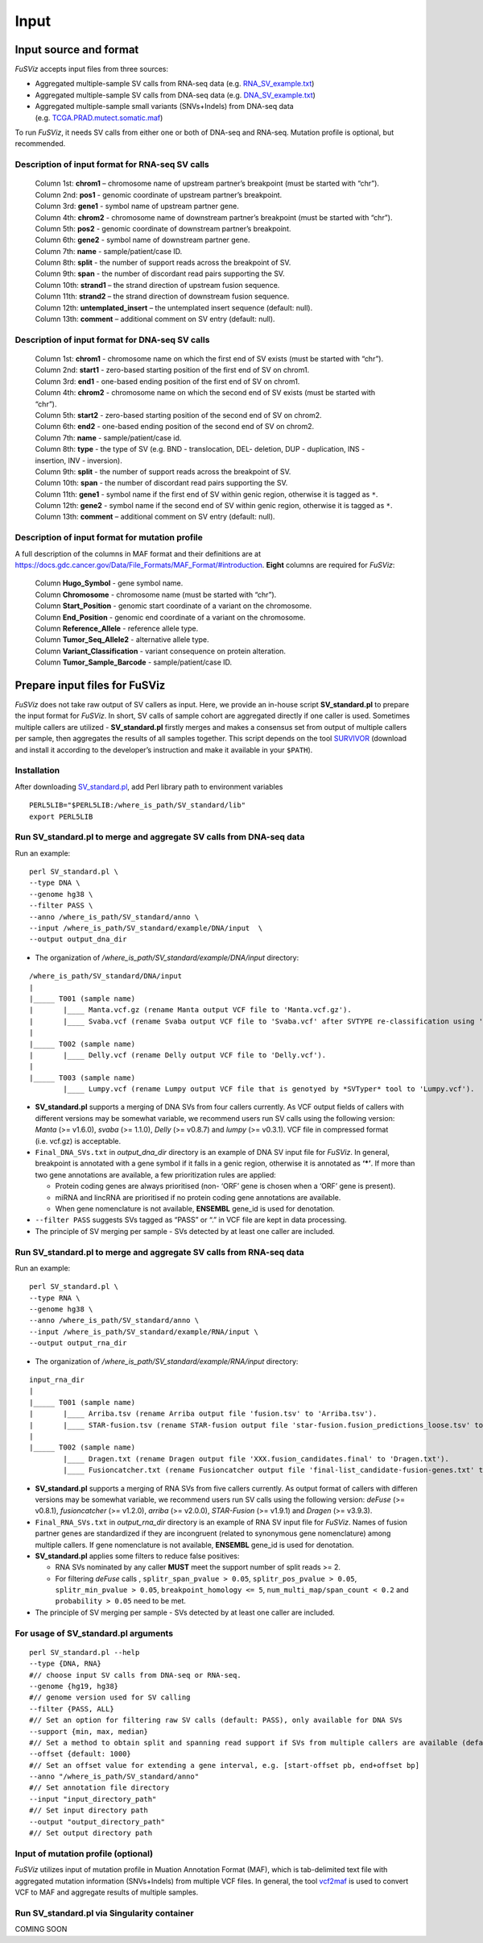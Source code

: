 Input
-----

Input source and format
~~~~~~~~~~~~~~~~~~~~~~~

*FuSViz* accepts input files from three sources:

-  Aggregated multiple-sample SV calls from RNA-seq data
   (e.g. `RNA_SV_example.txt <https://fusviz.s3.eu-north-1.amazonaws.com/RNA_SV_example.txt>`__)
-  Aggregated multiple-sample SV calls from DNA-seq data
   (e.g. `DNA_SV_example.txt <https://fusviz.s3.eu-north-1.amazonaws.com/DNA_SV_example.txt>`__)
-  Aggregated multiple-sample small variants (SNVs+Indels) from DNA-seq
   data
   (e.g. `TCGA.PRAD.mutect.somatic.maf <https://fusviz.s3.eu-north-1.amazonaws.com/TCGA.PRAD.mutect.somatic.maf>`__)

To run *FuSViz*, it needs SV calls from either one or both of DNA-seq
and RNA-seq. Mutation profile is optional, but recommended.

Description of input format for RNA-seq SV calls
^^^^^^^^^^^^^^^^^^^^^^^^^^^^^^^^^^^^^^^^^^^^^^^^

   | Column 1st: **chrom1** – chromosome name of upstream partner’s
     breakpoint (must be started with “chr”).
   | Column 2nd: **pos1** - genomic coordinate of upstream partner’s
     breakpoint.
   | Column 3rd: **gene1** - symbol name of upstream partner gene.
   | Column 4th: **chrom2** - chromosome name of downstream partner’s
     breakpoint (must be started with “chr”).
   | Column 5th: **pos2** - genomic coordinate of downstream partner’s
     breakpoint.
   | Column 6th: **gene2** - symbol name of downstream partner gene.
   | Column 7th: **name** - sample/patient/case ID.
   | Column 8th: **split** - the number of support reads across the
     breakpoint of SV.
   | Column 9th: **span** - the number of discordant read pairs
     supporting the SV.
   | Column 10th: **strand1** – the strand direction of upstream fusion
     sequence.
   | Column 11th: **strand2** – the strand direction of downstream
     fusion sequence.
   | Column 12th: **untemplated_insert** – the untemplated insert
     sequence (default: null).
   | Column 13th: **comment** – additional comment on SV entry (default:
     null).

Description of input format for DNA-seq SV calls
^^^^^^^^^^^^^^^^^^^^^^^^^^^^^^^^^^^^^^^^^^^^^^^^

   | Column 1st: **chrom1** - chromosome name on which the first end of
     SV exists (must be started with “chr”).
   | Column 2nd: **start1** - zero-based starting position of the first
     end of SV on chrom1.
   | Column 3rd: **end1** - one-based ending position of the first end
     of SV on chrom1.
   | Column 4th: **chrom2** - chromosome name on which the second end of
     SV exists (must be started with “chr”).
   | Column 5th: **start2** - zero-based starting position of the second
     end of SV on chrom2.
   | Column 6th: **end2** - one-based ending position of the second end
     of SV on chrom2.
   | Column 7th: **name** - sample/patient/case id.
   | Column 8th: **type** - the type of SV (e.g. BND - translocation,
     DEL- deletion, DUP - duplication, INS - insertion, INV -
     inversion).
   | Column 9th: **split** - the number of support reads across the
     breakpoint of SV.
   | Column 10th: **span** - the number of discordant read pairs
     supporting the SV.
   | Column 11th: **gene1** - symbol name if the first end of SV within
     genic region, otherwise it is tagged as ``*``.
   | Column 12th: **gene2** - symbol name if the second end of SV within
     genic region, otherwise it is tagged as ``*``.
   | Column 13th: **comment** – additional comment on SV entry (default:
     null).

Description of input format for mutation profile
^^^^^^^^^^^^^^^^^^^^^^^^^^^^^^^^^^^^^^^^^^^^^^^^

A full description of the columns in MAF format and their definitions
are at
https://docs.gdc.cancer.gov/Data/File_Formats/MAF_Format/#introduction.
**Eight** columns are required for *FuSViz*:

   | Column **Hugo_Symbol** - gene symbol name.
   | Column **Chromosome** - chromosome name (must be started with
     “chr”).
   | Column **Start_Position** - genomic start coordinate of a variant
     on the chromosome.
   | Column **End_Position** - genomic end coordinate of a variant on
     the chromosome.
   | Column **Reference_Allele** - reference allele type.
   | Column **Tumor_Seq_Allele2** - alternative allele type.
   | Column **Variant_Classification** - variant consequence on protein
     alteration.
   | Column **Tumor_Sample_Barcode** - sample/patient/case ID.

Prepare input files for FuSViz
~~~~~~~~~~~~~~~~~~~~~~~~~~~~~~

*FuSViz* does not take raw output of SV callers as input. Here, we
provide an in-house script **SV_standard.pl** to prepare the input
format for *FuSViz*. In short, SV calls of sample cohort are aggregated
directly if one caller is used. Sometimes multiple callers are utilized
- **SV_standard.pl** firstly merges and makes a consensus set from
output of multiple callers per sample, then aggregates the results of
all samples together. This script depends on the tool
`SURVIVOR <https://github.com/fritzsedlazeck/SURVIVOR>`__ (download and
install it according to the developer’s instruction and make it
available in your ``$PATH``).

Installation
^^^^^^^^^^^^

After downloading
`SV_standard.pl <https://github.com/senzhaocode/SV_standard>`__, add
Perl library path to environment variables

::

   PERL5LIB="$PERL5LIB:/where_is_path/SV_standard/lib"
   export PERL5LIB

Run SV_standard.pl to merge and aggregate SV calls from DNA-seq data
^^^^^^^^^^^^^^^^^^^^^^^^^^^^^^^^^^^^^^^^^^^^^^^^^^^^^^^^^^^^^^^^^^^^

Run an example:

::

   perl SV_standard.pl \
   --type DNA \
   --genome hg38 \
   --filter PASS \
   --anno /where_is_path/SV_standard/anno \
   --input /where_is_path/SV_standard/example/DNA/input  \
   --output output_dna_dir

-  The organization of */where_is_path/SV_standard/example/DNA/input*
   directory:

::

   /where_is_path/SV_standard/DNA/input
   |
   |_____ T001 (sample name)
   |       |____ Manta.vcf.gz (rename Manta output VCF file to 'Manta.vcf.gz').
   |       |____ Svaba.vcf (rename Svaba output VCF file to 'Svaba.vcf' after SVTYPE re-classification using 'SV_standard/script/svaba_svtype.R').
   |
   |_____ T002 (sample name)
   |       |____ Delly.vcf (rename Delly output VCF file to 'Delly.vcf').
   |
   |_____ T003 (sample name)
           |____ Lumpy.vcf (rename Lumpy output VCF file that is genotyed by *SVTyper* tool to 'Lumpy.vcf').

-  **SV_standard.pl** supports a merging of DNA SVs from four callers
   currently. As VCF output fields of callers with different versions
   may be somewhat variable, we recommend users run SV calls using the
   following version: *Manta* (>= v1.6.0), *svaba* (>= 1.1.0), *Delly*
   (>= v0.8.7) and *lumpy* (>= v0.3.1). VCF file in compressed format
   (i.e. vcf.gz) is acceptable.
-  ``Final_DNA_SVs.txt`` in *output_dna_dir* directory is an example of
   DNA SV input file for *FuSViz*. In general, breakpoint is annotated
   with a gene symbol if it falls in a genic region, otherwise it is
   annotated as **‘\*’**. If more than two gene annotations are
   available, a few prioritization rules are applied:

   -  Protein coding genes are always prioritised (non- ‘ORF’ gene is
      chosen when a ‘ORF’ gene is present).
   -  miRNA and lincRNA are prioritised if no protein coding gene
      annotations are available.
   -  When gene nomenclature is not available, **ENSEMBL** gene_id is
      used for denotation.

-  ``--filter PASS`` suggests SVs tagged as “PASS” or “.” in VCF file
   are kept in data processing.
-  The principle of SV merging per sample - SVs detected by at least one
   caller are included.

Run SV_standard.pl to merge and aggregate SV calls from RNA-seq data
^^^^^^^^^^^^^^^^^^^^^^^^^^^^^^^^^^^^^^^^^^^^^^^^^^^^^^^^^^^^^^^^^^^^

Run an example:

::

   perl SV_standard.pl \
   --type RNA \
   --genome hg38 \
   --anno /where_is_path/SV_standard/anno \
   --input /where_is_path/SV_standard/example/RNA/input \
   --output output_rna_dir

-  The organization of */where_is_path/SV_standard/example/RNA/input*
   directory:

::

   input_rna_dir
   |
   |_____ T001 (sample name)
   |       |____ Arriba.tsv (rename Arriba output file 'fusion.tsv' to 'Arriba.tsv').
   |       |____ STAR-fusion.tsv (rename STAR-fusion output file 'star-fusion.fusion_predictions_loose.tsv' to 'STAR-fusion.tsv').
   |
   |_____ T002 (sample name)
           |____ Dragen.txt (rename Dragen output file 'XXX.fusion_candidates.final' to 'Dragen.txt').
           |____ Fusioncatcher.txt (rename Fusioncatcher output file 'final-list_candidate-fusion-genes.txt' to 'Fusioncatcher.txt').

-  **SV_standard.pl** supports a merging of RNA SVs from five callers
   currently. As output format of callers with differen versions may be
   somewhat variable, we recommend users run SV calls using the
   following version: *deFuse* (>= v0.8.1), *fusioncatcher* (>= v1.2.0),
   *arriba* (>= v2.0.0), *STAR-Fusion* (>= v1.9.1) and *Dragen* (>=
   v3.9.3).
-  ``Final_RNA_SVs.txt`` in *output_rna_dir* directory is an example of
   RNA SV input file for *FuSViz*. Names of fusion partner genes are
   standardized if they are incongruent (related to synonymous gene
   nomenclature) among multiple callers. If gene nomenclature is not
   available, **ENSEMBL** gene_id is used for denotation.
-  **SV_standard.pl** applies some filters to reduce false positives:

   -  RNA SVs nominated by any caller **MUST** meet the support number
      of split reads >= 2.
   -  For filtering *deFuse* calls , ``splitr_span_pvalue > 0.05``,
      ``splitr_pos_pvalue > 0.05``, ``splitr_min_pvalue > 0.05``,
      ``breakpoint_homology <= 5``, ``num_multi_map/span_count < 0.2``
      and ``probability > 0.05`` need to be met.

-  The principle of SV merging per sample - SVs detected by at least one
   caller are included.

For usage of **SV_standard.pl** arguments
^^^^^^^^^^^^^^^^^^^^^^^^^^^^^^^^^^^^^^^^^

::

   perl SV_standard.pl --help 
   --type {DNA, RNA}
   #// choose input SV calls from DNA-seq or RNA-seq.
   --genome {hg19, hg38} 
   #// genome version used for SV calling
   --filter {PASS, ALL}
   #// Set an option for filtering raw SV calls (default: PASS), only available for DNA SVs
   --support {min, max, median}
   #// Set a method to obtain split and spanning read support if SVs from multiple callers are available (default: median)
   --offset {default: 1000}
   #// Set an offset value for extending a gene interval, e.g. [start-offset pb, end+offset bp]
   --anno "/where_is_path/SV_standard/anno"
   #// Set annotation file directory
   --input "input_directory_path"
   #// Set input directory path
   --output "output_directory_path"
   #// Set output directory path

Input of mutation profile (optional)
^^^^^^^^^^^^^^^^^^^^^^^^^^^^^^^^^^^^

*FuSViz* utilizes input of mutation profile in Muation Annotation Format
(MAF), which is tab-delimited text file with aggregated mutation
information (SNVs+Indels) from multiple VCF files. In general, the tool
`vcf2maf <https://github.com/mskcc/vcf2maf>`__ is used to convert VCF to
MAF and aggregate results of multiple samples.

Run SV_standard.pl via Singularity container
^^^^^^^^^^^^^^^^^^^^^^^^^^^^^^^^^^^^^^^^^^^^

COMING SOON
